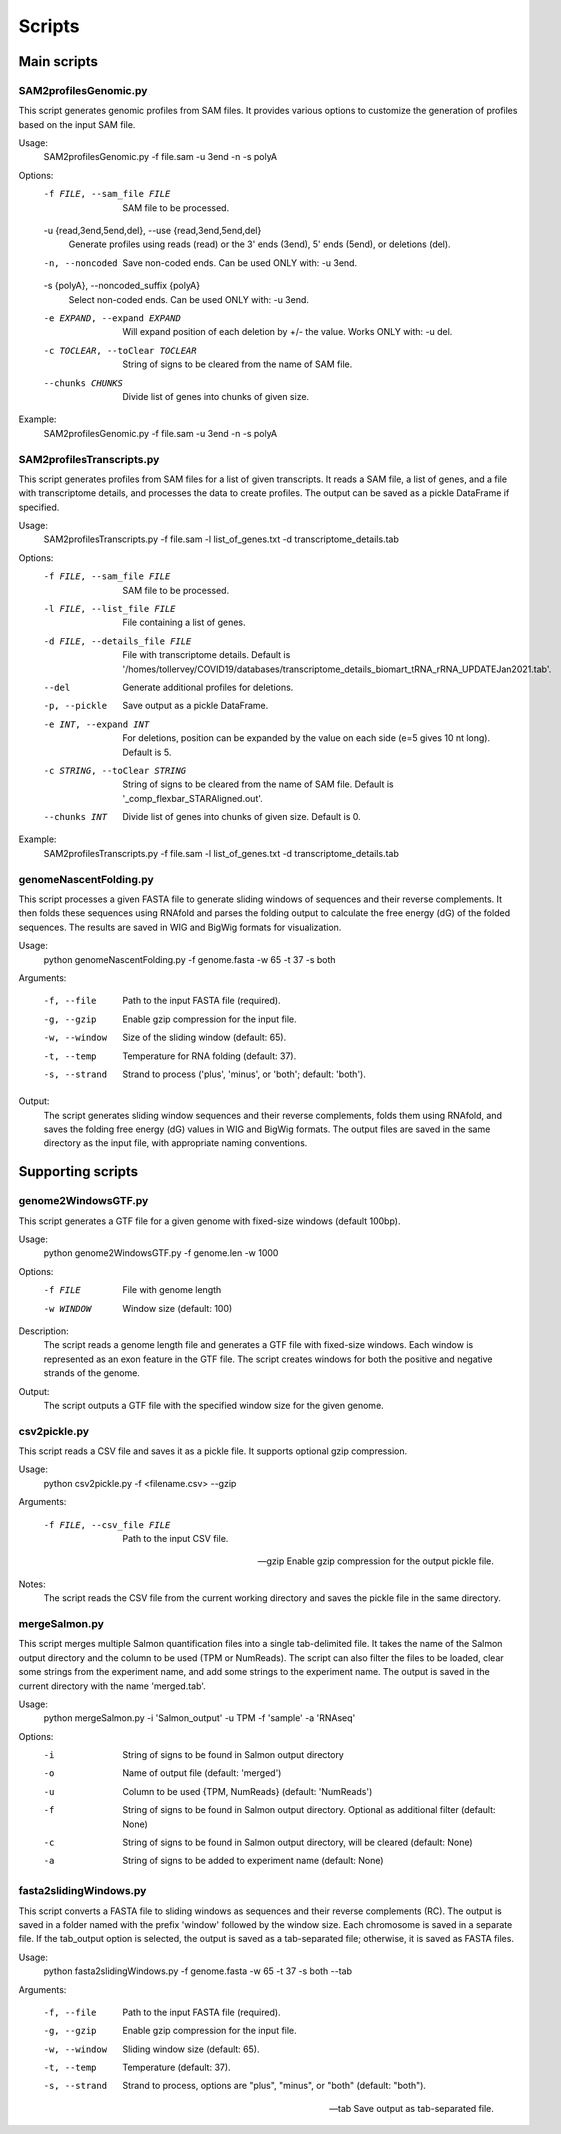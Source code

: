 Scripts
=======

Main scripts
------------

SAM2profilesGenomic.py
^^^^^^^^^^^^^^^^^^^^^^

This script generates genomic profiles from SAM files. It provides various options to customize the generation of profiles based on the input SAM file.

Usage:
    SAM2profilesGenomic.py -f file.sam -u 3end -n -s polyA

Options:
    -f FILE, --sam_file FILE
        SAM file to be processed.

    -u {read,3end,5end,del}, --use {read,3end,5end,del}
        Generate profiles using reads (read) or the 3' ends (3end), 5' ends (5end), or deletions (del).

    -n, --noncoded
        Save non-coded ends. Can be used ONLY with: -u 3end.

    -s {polyA}, --noncoded_suffix {polyA}
        Select non-coded ends. Can be used ONLY with: -u 3end.

    -e EXPAND, --expand EXPAND
        Will expand position of each deletion by +/- the value. Works ONLY with: -u del.

    -c TOCLEAR, --toClear TOCLEAR
        String of signs to be cleared from the name of SAM file.

    --chunks CHUNKS
        Divide list of genes into chunks of given size.

Example:
    SAM2profilesGenomic.py -f file.sam -u 3end -n -s polyA

SAM2profilesTranscripts.py
^^^^^^^^^^^^^^^^^^^^^^^^^^

This script generates profiles from SAM files for a list of given transcripts.
It reads a SAM file, a list of genes, and a file with transcriptome details,
and processes the data to create profiles. The output can be saved as a pickle
DataFrame if specified.

Usage:
    SAM2profilesTranscripts.py -f file.sam -l list_of_genes.txt -d transcriptome_details.tab

Options:
    -f FILE, --sam_file FILE
        SAM file to be processed.
    -l FILE, --list_file FILE
        File containing a list of genes.
    -d FILE, --details_file FILE
        File with transcriptome details. Default is '/homes/tollervey/COVID19/databases/transcriptome_details_biomart_tRNA_rRNA_UPDATEJan2021.tab'.
    --del
        Generate additional profiles for deletions.
    -p, --pickle
        Save output as a pickle DataFrame.
    -e INT, --expand INT
        For deletions, position can be expanded by the value on each side (e=5 gives 10 nt long). Default is 5.
    -c STRING, --toClear STRING
        String of signs to be cleared from the name of SAM file. Default is '_comp_flexbar_STARAligned.out'.
    --chunks INT
        Divide list of genes into chunks of given size. Default is 0.

Example:
    SAM2profilesTranscripts.py -f file.sam -l list_of_genes.txt -d transcriptome_details.tab


genomeNascentFolding.py
^^^^^^^^^^^^^^^^^^^^^^^

This script processes a given FASTA file to generate sliding windows of sequences and their reverse complements. 
It then folds these sequences using RNAfold and parses the folding output to calculate the free energy (dG) of the folded sequences.
The results are saved in WIG and BigWig formats for visualization.

Usage:
    python genomeNascentFolding.py -f genome.fasta -w 65 -t 37 -s both

Arguments:

    -f, --file
      Path to the input FASTA file (required).

    -g, --gzip
      Enable gzip compression for the input file.

    -w, --window
      Size of the sliding window (default: 65).

    -t, --temp
      Temperature for RNA folding (default: 37).
    
    -s, --strand
      Strand to process ('plus', 'minus', or 'both'; default: 'both').

Output:
    The script generates sliding window sequences and their reverse complements, folds them using RNAfold, 
    and saves the folding free energy (dG) values in WIG and BigWig formats. The output files are saved in the same 
    directory as the input file, with appropriate naming conventions.



Supporting scripts
------------------
genome2WindowsGTF.py
^^^^^^^^^^^^^^^^^^^^

This script generates a GTF file for a given genome with fixed-size windows (default 100bp).

Usage:
    python genome2WindowsGTF.py -f genome.len -w 1000

Options:
    -f FILE      File with genome length
    -w WINDOW    Window size (default: 100)

Description:
    The script reads a genome length file and generates a GTF file with fixed-size windows.
    Each window is represented as an exon feature in the GTF file. The script creates windows
    for both the positive and negative strands of the genome.

Output:
    The script outputs a GTF file with the specified window size for the given genome.

csv2pickle.py
^^^^^^^^^^^^^
This script reads a CSV file and saves it as a pickle file. It supports optional gzip compression.

Usage:
    python csv2pickle.py -f <filename.csv> --gzip

Arguments:

    -f FILE, --csv_file FILE
        Path to the input CSV file.

    --gzip
        Enable gzip compression for the output pickle file.

Notes:
    The script reads the CSV file from the current working directory and saves the pickle file in the same directory.

mergeSalmon.py
^^^^^^^^^^^^^^

This script merges multiple Salmon quantification files into a single tab-delimited file. It takes the name of the Salmon output directory and the column to be used (TPM or NumReads). The script can also filter the files to be loaded, clear some strings from the experiment name, and add some strings to the experiment name. The output is saved in the current directory with the name 'merged.tab'.

Usage:
    python mergeSalmon.py -i 'Salmon_output' -u TPM -f 'sample' -a 'RNAseq'

Options:
    -i
      String of signs to be found in Salmon output directory

    -o
      Name of output file (default: 'merged')

    -u 
      Column to be used {TPM, NumReads} (default: 'NumReads')

    -f 
      String of signs to be found in Salmon output directory. Optional as additional filter (default: None)

    -c  
      String of signs to be found in Salmon output directory, will be cleared (default: None)

    -a 
      String of signs to be added to experiment name (default: None)


fasta2slidingWindows.py
^^^^^^^^^^^^^^^^^^^^^^^
This script converts a FASTA file to sliding windows as sequences and their reverse complements (RC). 
The output is saved in a folder named with the prefix 'window' followed by the window size. Each chromosome 
is saved in a separate file. If the tab_output option is selected, the output is saved as a tab-separated file; 
otherwise, it is saved as FASTA files.

Usage:
    python fasta2slidingWindows.py -f genome.fasta -w 65 -t 37 -s both --tab

Arguments:

    -f, --file       
        Path to the input FASTA file (required).

    -g, --gzip       
        Enable gzip compression for the input file.

    -w, --window     
        Sliding window size (default: 65).

    -t, --temp       
        Temperature (default: 37).

    -s, --strand     
        Strand to process, options are "plus", "minus", or "both" (default: "both").
        
    --tab            
        Save output as tab-separated file.
